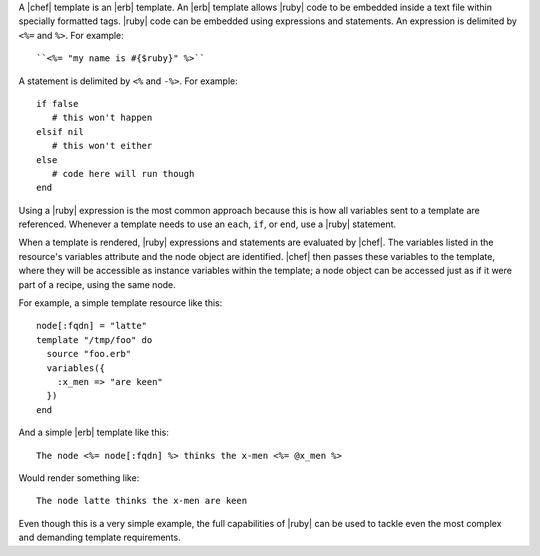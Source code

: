 .. The contents of this file are included in multiple topics.
.. This file should not be changed in a way that hinders its ability to appear in multiple documentation sets.

A |chef| template is an |erb| template. An |erb| template allows |ruby| code to be embedded inside a text file within specially formatted tags. |ruby| code can be embedded using expressions and statements. An expression is delimited by ``<%=`` and ``%>``. For example::

   ``<%= "my name is #{$ruby}" %>``

A statement is delimited by ``<%`` and ``-%>``. For example::

   if false
      # this won't happen
   elsif nil
      # this won't either
   else
      # code here will run though
   end

Using a |ruby| expression is the most common approach because this is how all variables sent to a template are referenced. Whenever a template needs to use an ``each``, ``if``, or ``end``, use a |ruby| statement.

When a template is rendered, |ruby| expressions and statements are evaluated by |chef|. The variables listed in the resource's variables attribute and the node object are identified. |chef| then passes these variables to the template, where they will be accessible as instance variables within the template; a node object can be accessed just as if it were part of a recipe, using the same node.

For example, a simple template resource like this::

   node[:fqdn] = "latte"
   template "/tmp/foo" do
     source "foo.erb"
     variables({
       :x_men => "are keen"
     })
   end

And a simple |erb| template like this::

   The node <%= node[:fqdn] %> thinks the x-men <%= @x_men %>

Would render something like::

   The node latte thinks the x-men are keen

Even though this is a very simple example, the full capabilities of |ruby| can be used to tackle even the most complex and demanding template requirements.